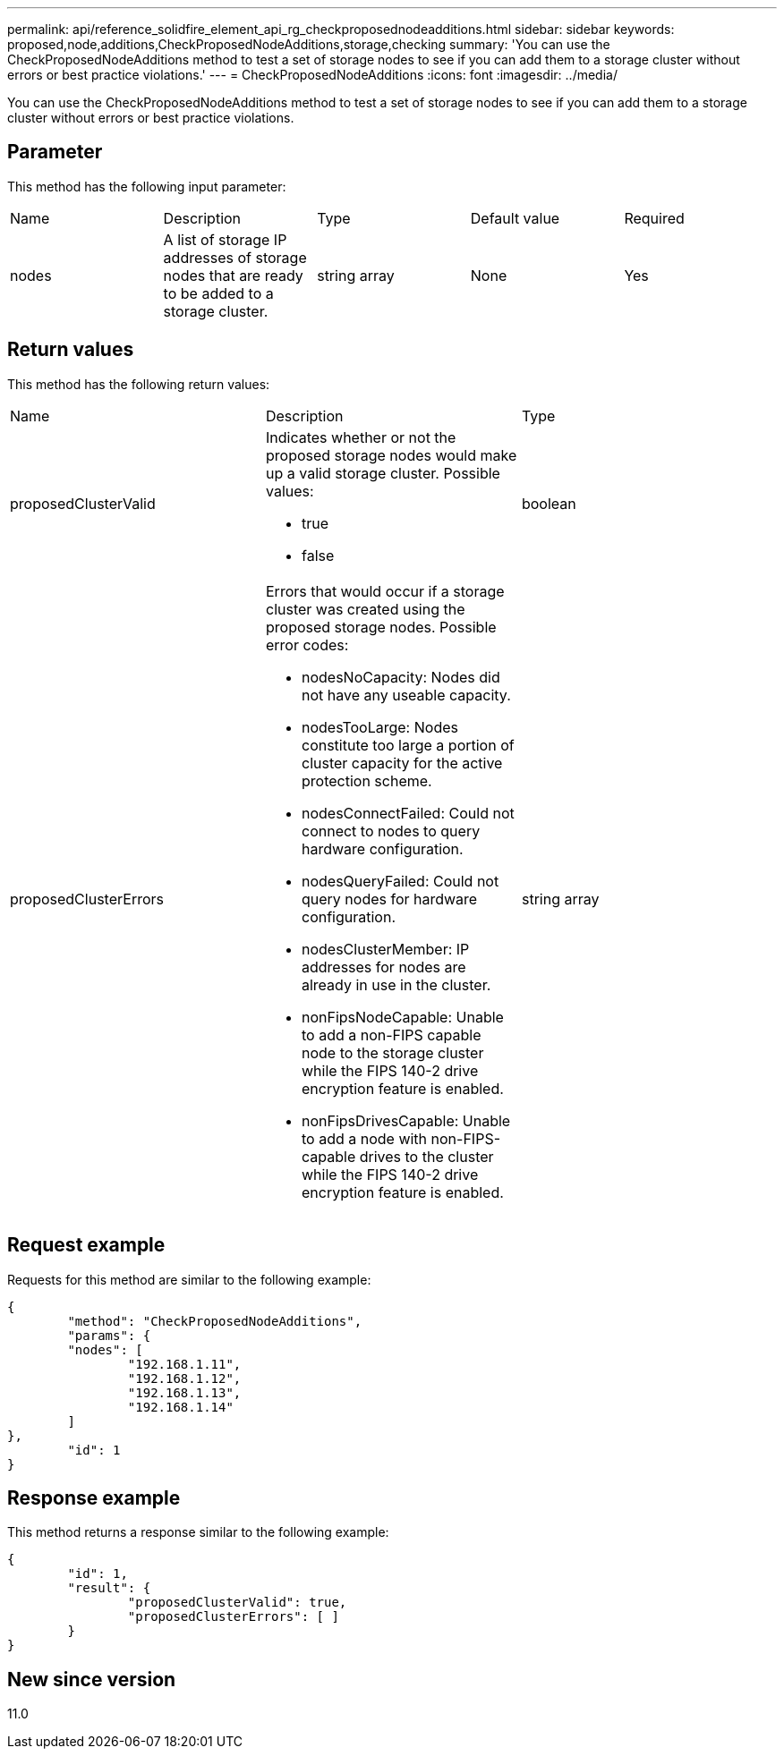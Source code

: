 ---
permalink: api/reference_solidfire_element_api_rg_checkproposednodeadditions.html
sidebar: sidebar
keywords: proposed,node,additions,CheckProposedNodeAdditions,storage,checking
summary: 'You can use the CheckProposedNodeAdditions method to test a set of storage nodes to see if you can add them to a storage cluster without errors or best practice violations.'
---
= CheckProposedNodeAdditions
:icons: font
:imagesdir: ../media/

[.lead]
You can use the CheckProposedNodeAdditions method to test a set of storage nodes to see if you can add them to a storage cluster without errors or best practice violations.

== Parameter

This method has the following input parameter:

|===
| Name| Description| Type| Default value| Required
a|
nodes
a|
A list of storage IP addresses of storage nodes that are ready to be added to a storage cluster.
a|
string array
a|
None
a|
Yes
|===

== Return values

This method has the following return values:

|===
| Name| Description| Type
a|
proposedClusterValid
a|
Indicates whether or not the proposed storage nodes would make up a valid storage cluster. Possible values:

* true
* false

a|
boolean
a|
proposedClusterErrors
a|
Errors that would occur if a storage cluster was created using the proposed storage nodes. Possible error codes:

* nodesNoCapacity: Nodes did not have any useable capacity.
* nodesTooLarge: Nodes constitute too large a portion of cluster capacity for the active protection scheme.
* nodesConnectFailed: Could not connect to nodes to query hardware configuration.
* nodesQueryFailed: Could not query nodes for hardware configuration.
* nodesClusterMember: IP addresses for nodes are already in use in the cluster.
* nonFipsNodeCapable: Unable to add a non-FIPS capable node to the storage cluster while the FIPS 140-2 drive encryption feature is enabled.
* nonFipsDrivesCapable: Unable to add a node with non-FIPS-capable drives to the cluster while the FIPS 140-2 drive encryption feature is enabled.

a|
string array
|===

== Request example

Requests for this method are similar to the following example:

----
{
	"method": "CheckProposedNodeAdditions",
	"params": {
	"nodes": [
		"192.168.1.11",
		"192.168.1.12",
		"192.168.1.13",
		"192.168.1.14"
	]
},
	"id": 1
}
----

== Response example

This method returns a response similar to the following example:

----
{
	"id": 1,
	"result": {
		"proposedClusterValid": true,
		"proposedClusterErrors": [ ]
	}
}
----

== New since version

11.0
